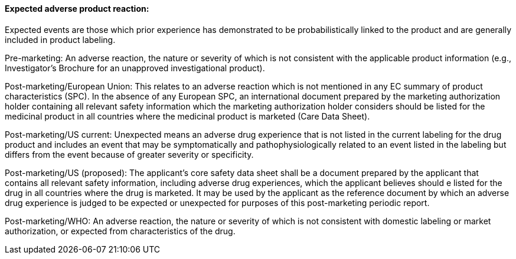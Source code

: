 ==== Expected adverse product reaction:
[v291_section="7.10.1.14"]

Expected events are those which prior experience has demonstrated to be probabilistically linked to the product and are generally included in product labeling.

Pre-marketing: An adverse reaction, the nature or severity of which is not consistent with the applicable product information (e.g., Investigator's Brochure for an unapproved investigational product).

Post-marketing/European Union: This relates to an adverse reaction which is not mentioned in any EC summary of product characteristics (SPC). In the absence of any European SPC, an international document prepared by the marketing authorization holder containing all relevant safety information which the marketing authorization holder considers should be listed for the medicinal product in all countries where the medicinal product is marketed (Care Data Sheet).

Post-marketing/US current: Unexpected means an adverse drug experience that is not listed in the current labeling for the drug product and includes an event that may be symptomatically and pathophysiologically related to an event listed in the labeling but differs from the event because of greater severity or specificity.

Post-marketing/US (proposed): The applicant's core safety data sheet shall be a document prepared by the applicant that contains all relevant safety information, including adverse drug experiences, which the applicant believes should e listed for the drug in all countries where the drug is marketed. It may be used by the applicant as the reference document by which an adverse drug experience is judged to be expected or unexpected for purposes of this post-marketing periodic report.

Post-marketing/WHO: An adverse reaction, the nature or severity of which is not consistent with domestic labeling or market authorization, or expected from characteristics of the drug.

